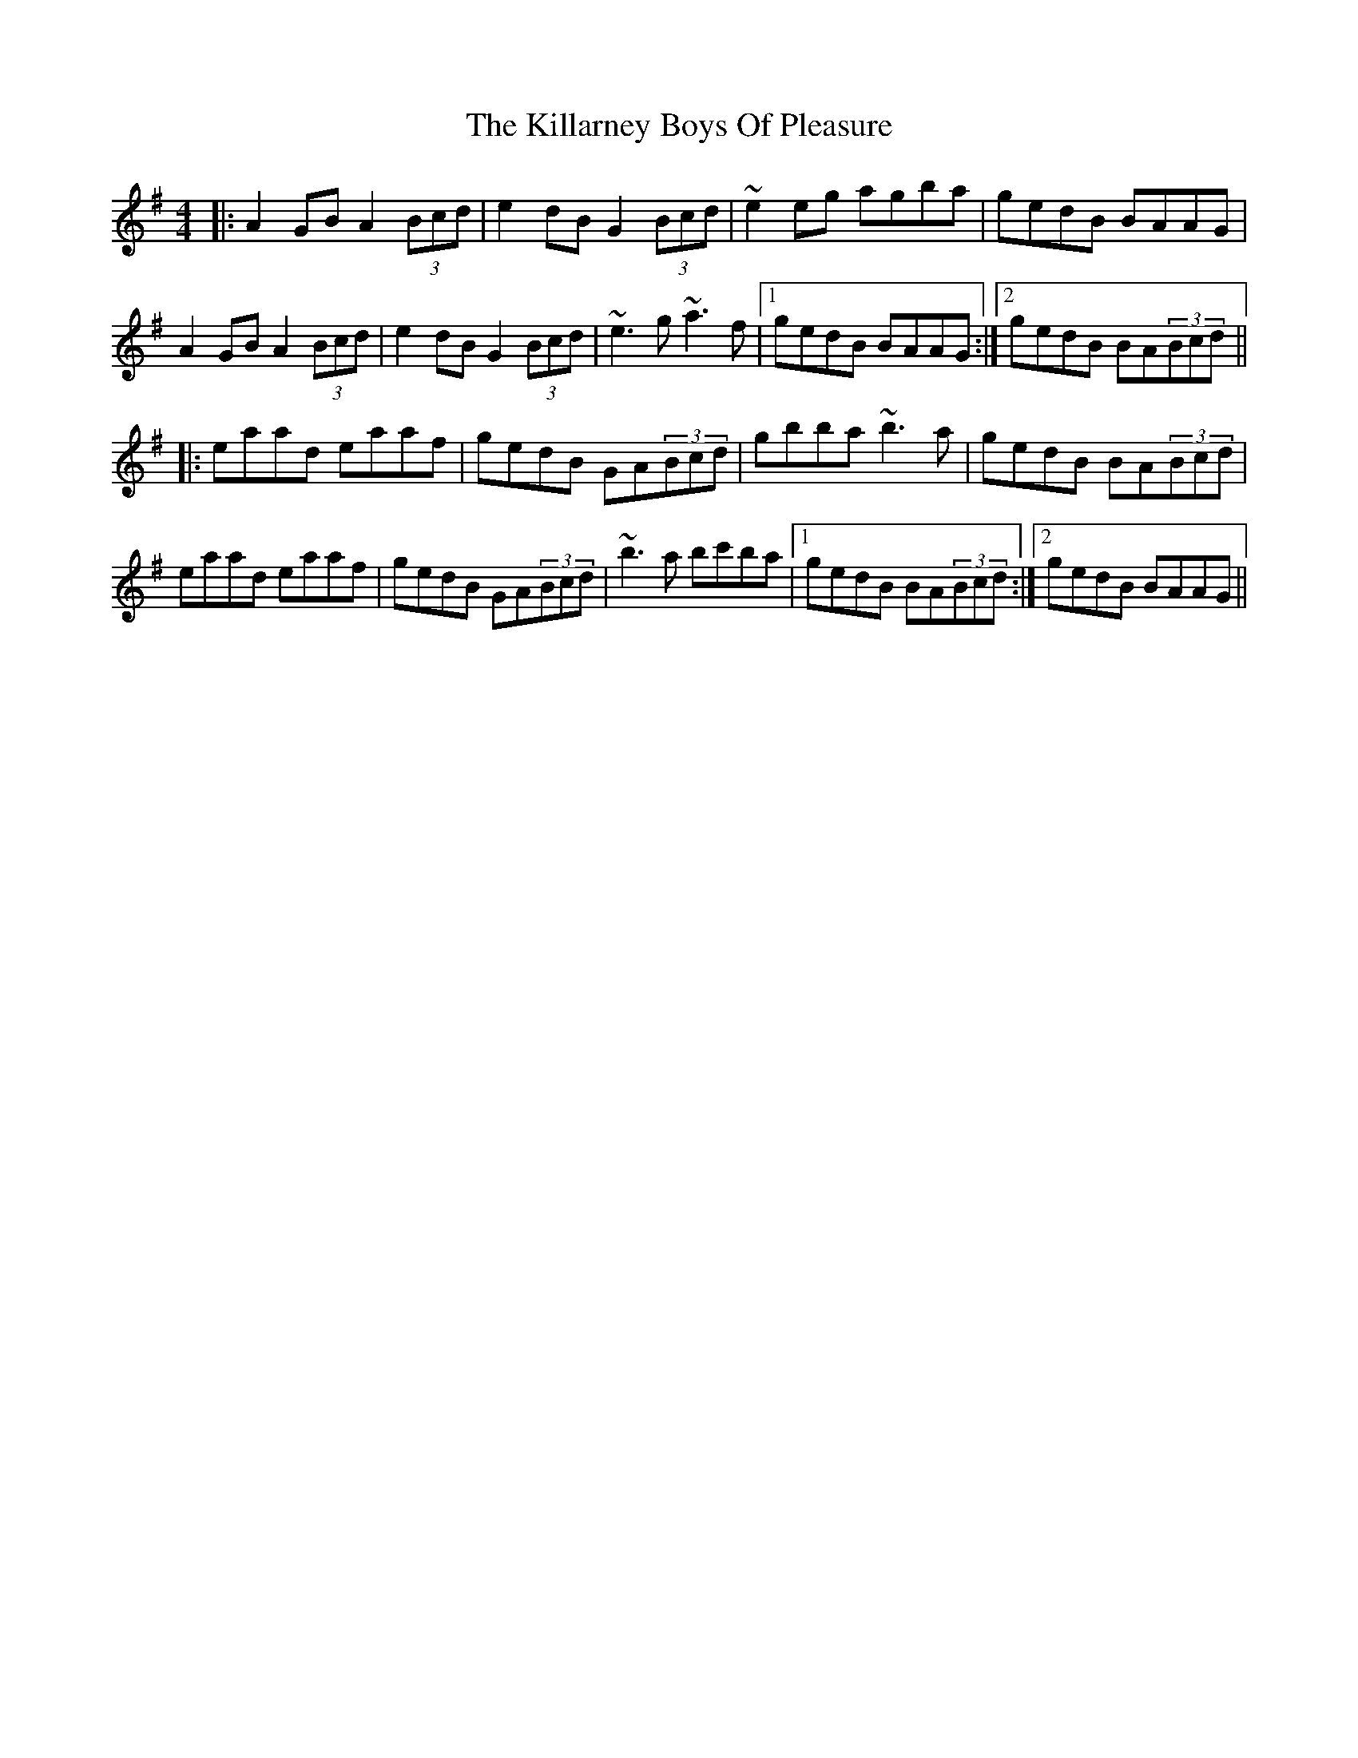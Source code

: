 X: 21592
T: Killarney Boys Of Pleasure, The
R: reel
M: 4/4
K: Adorian
|:A2GB A2(3Bcd|e2dB G2(3Bcd|~e2eg agba|gedB BAAG|
A2GB A2(3Bcd|e2dB G2(3Bcd|~e3g ~a3f|1 gedB BAAG:|2 gedB BA(3Bcd||
|:eaad eaaf|gedB GA(3Bcd|gbba ~b3a|gedB BA(3Bcd|
eaad eaaf|gedB GA(3Bcd|~b3a bc'ba|1 gedB BA(3Bcd:|2 gedB BAAG||


